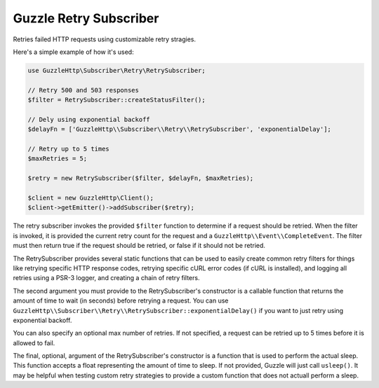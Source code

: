 =======================
Guzzle Retry Subscriber
=======================

Retries failed HTTP requests using customizable retry stragies.

Here's a simple example of how it's used:

.. code-block:: php

    use GuzzleHttp\Subscriber\Retry\RetrySubscriber;

    // Retry 500 and 503 responses
    $filter = RetrySubscriber::createStatusFilter();

    // Dely using exponential backoff
    $delayFn = ['GuzzleHttp\\Subscriber\\Retry\\RetrySubscriber', 'exponentialDelay'];

    // Retry up to 5 times
    $maxRetries = 5;

    $retry = new RetrySubscriber($filter, $delayFn, $maxRetries);

    $client = new GuzzleHttp\Client();
    $client->getEmitter()->addSubscriber($retry);

The retry subscriber invokes the provided ``$filter`` function to determine if
a request should be retried. When the filter is invoked, it is provided the
current retry count for the request and a ``GuzzleHttp\\Event\\CompleteEvent``.
The filter must then return true if the request should be retried, or false if
it should not be retried.

The RetrySubscriber provides several static functions that can be used to
easily create common retry filters for things like retrying specific HTTP
response codes, retrying specific cURL error codes (if cURL is installed), and
logging all retries using a PSR-3 logger, and creating a chain of retry
filters.

The second argument you must provide to the RetrySubscriber's constructor is a
callable function that returns the amount of time to wait (in seconds) before
retrying a request. You can use ``GuzzleHttp\\Subscriber\\Retry\\RetrySubscriber::exponentialDelay()``
if you want to just retry using exponential backoff.

You can also specify an optional max number of retries. If not specified, a
request can be retried up to 5 times before it is allowed to fail.

The final, optional, argument of the RetrySubscriber's constructor is a
function that is used to perform the actual sleep. This function accepts a
float representing the amount of time to sleep. If not provided, Guzzle will
just call ``usleep()``. It may be helpful when testing custom retry strategies
to provide a custom function that does not actuall perform a sleep.

